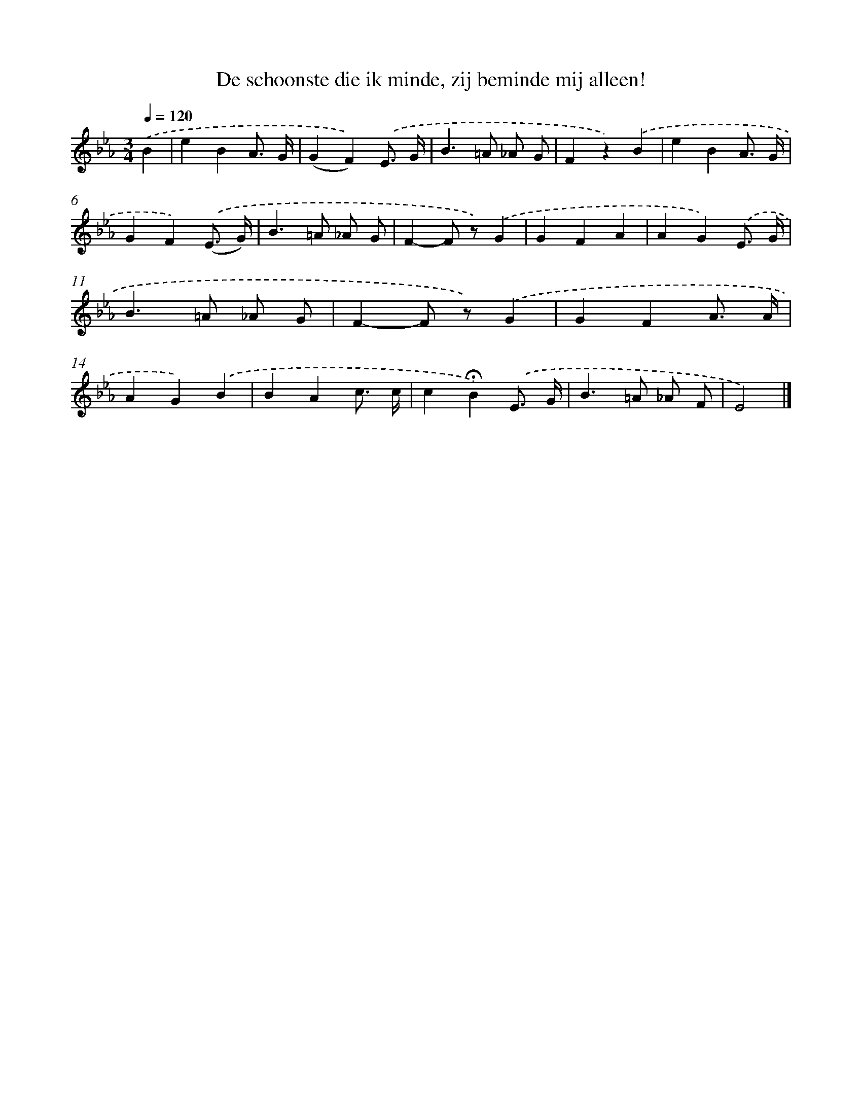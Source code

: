 X: 8245
T: De schoonste die ik minde, zij beminde mij alleen!
%%abc-version 2.0
%%abcx-abcm2ps-target-version 5.9.1 (29 Sep 2008)
%%abc-creator hum2abc beta
%%abcx-conversion-date 2018/11/01 14:36:45
%%humdrum-veritas 90492
%%humdrum-veritas-data 1696100028
%%continueall 1
%%barnumbers 0
L: 1/4
M: 3/4
Q: 1/4=120
K: Eb clef=treble
.('B [I:setbarnb 1]|
eBA3// G// |
(GF)).('E3// G// |
B>=A _A/ G/ |
Fz).('B |
eBA3// G// |
GF).('(E3// G//) |
B>=A _A/ G/ |
F-F/ z/).('G |
GFA |
AG).('E3// G// |
B>=A _A/ G/ |
F-F/ z/).('G |
GFA3// A// |
AG).('B |
BAc3// c// |
c!fermata!B).('E3// G// |
B>=A _A/ F/ |
E2) |]

